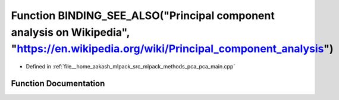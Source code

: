 .. _exhale_function_pca__main_8cpp_1aefa82c3f1eba79a26dac00f3ddd84234:

Function BINDING_SEE_ALSO("Principal component analysis on Wikipedia", "https://en.wikipedia.org/wiki/Principal_component_analysis")
====================================================================================================================================

- Defined in :ref:`file__home_aakash_mlpack_src_mlpack_methods_pca_pca_main.cpp`


Function Documentation
----------------------


.. doxygenfunction:: BINDING_SEE_ALSO("Principal component analysis on Wikipedia", "https://en.wikipedia.org/wiki/Principal_component_analysis")
